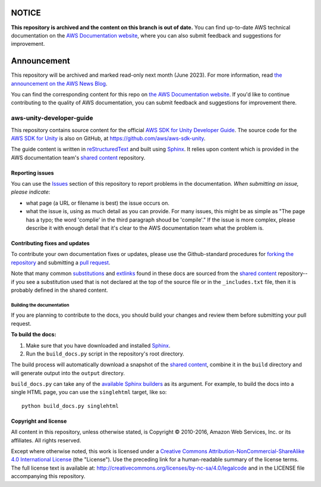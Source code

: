 ============
NOTICE
============

**This repository is archived and the content on this branch is out of date.**
You can find up-to-date AWS technical documentation on the `AWS Documentation website <https://docs.aws.amazon.com/>`_, where you can also submit feedback and suggestions for improvement.

============
Announcement
============

This repository will be archived and marked read-only next month (June 2023).
For more information, read `the announcement on the AWS News Blog <https://aws.amazon.com/blogs/aws/retiring-the-aws-documentation-on-github/>`_.

You can find the corresponding content for this repo on `the AWS Documentation website <https://docs.aws.amazon.com/mobile/sdkforunity/developerguide>`_.
If you'd like to continue contributing to the quality of AWS documentation, you can submit feedback and suggestions for improvement there.

.. Copyright 2010-2017 Amazon.com, Inc. or its affiliates. All Rights Reserved.

   This work is licensed under a Creative Commons Attribution-NonCommercial-ShareAlike 4.0
   International License (the "License"). You may not use this file except in compliance with the
   License. A copy of the License is located at http://creativecommons.org/licenses/by-nc-sa/4.0/.

   This file is distributed on an "AS IS" BASIS, WITHOUT WARRANTIES OR CONDITIONS OF ANY KIND,
   either express or implied. See the License for the specific language governing permissions and
   limitations under the License.

#########################
aws-unity-developer-guide
#########################

This repository contains source content for the official `AWS SDK for Unity Developer Guide`_. The
source code for the `AWS SDK for Unity`_ is also on GitHub, at https://github.com/aws/aws-sdk-unity.

The guide content is written in reStructuredText_ and built using Sphinx_. It relies upon content
which is provided in the AWS documentation team's `shared content`_ repository.


Reporting issues
================

You can use the Issues_ section of this repository to report problems in the documentation. *When
submitting an issue, please indicate*:

* what page (a URL or filename is best) the issue occurs on.

* what the issue is, using as much detail as you can provide. For many issues, this might be as
  simple as "The page has a typo; the word 'complie' in the third paragraph shoud be 'compile'." If
  the issue is more complex, please describe it with enough detail that it's clear to the AWS
  documentation team what the problem is.


Contributing fixes and updates
==============================

To contribute your own documentation fixes or updates, please use the Github-standard procedures for
`forking the repository`_ and submitting a `pull request`_.

Note that many common substitutions_ and extlinks_ found in these docs are sourced from the `shared
content`_ repository--if you see a substitution used that is not declared at the top of the source
file or in the ``_includes.txt`` file, then it is probably defined in the shared content.


Building the documentation
--------------------------

If you are planning to contribute to the docs, you should build your changes and review them before
submitting your pull request.

**To build the docs:**

1. Make sure that you have downloaded and installed Sphinx_.
2. Run the ``build_docs.py`` script in the repository's root directory.

The build process will automatically download a snapshot of the `shared content`_, combine it in the
``build`` directory and will generate output into the ``output`` directory.

``build_docs.py`` can take any of the `available Sphinx builders`_ as its argument. For example, to
build the docs into a single HTML page, you can use the ``singlehtml`` target, like so::

 python build_docs.py singlehtml


Copyright and license
=====================

All content in this repository, unless otherwise stated, is Copyright © 2010-2016, Amazon Web
Services, Inc. or its affiliates. All rights reserved.

Except where otherwise noted, this work is licensed under a `Creative Commons
Attribution-NonCommercial-ShareAlike 4.0 International License
<http://creativecommons.org/licenses/by-nc-sa/4.0/>`_ (the "License"). Use the preceding link for a
human-readable summary of the license terms. The full license text is available at:
http://creativecommons.org/licenses/by-nc-sa/4.0/legalcode and in the LICENSE file accompanying this
repository.

.. =================================================================================
.. Links used in the README. For sanity's sake, keep this list sorted alphabetically
.. =================================================================================

.. _`available sphinx builders`: http://www.sphinx-doc.org/en/stable/builders.html
.. _`aws sdk for unity developer guide`: http://docs.aws.amazon.com/mobile/sdkforunity/developerguide/
.. _`aws sdk for unity`: http://aws.amazon.com/mobile/sdk/
.. _`forking the repository`: https://help.github.com/articles/fork-a-repo/
.. _`pull request`: https://help.github.com/articles/using-pull-requests/
.. _`shared content`: https://github.com/awsdocs/aws-doc-shared-content
.. _extlinks: http://www.sphinx-doc.org/en/stable/ext/extlinks.html
.. _issues: https://github.com/awsdocs/aws-unity-developer-guide/issues
.. _restructuredtext: http://docutils.sourceforge.net/rst.html
.. _sphinx: http://www.sphinx-doc.org/en/stable/
.. _substitutions: http://www.sphinx-doc.org/en/stable/rest.html#substitutions

